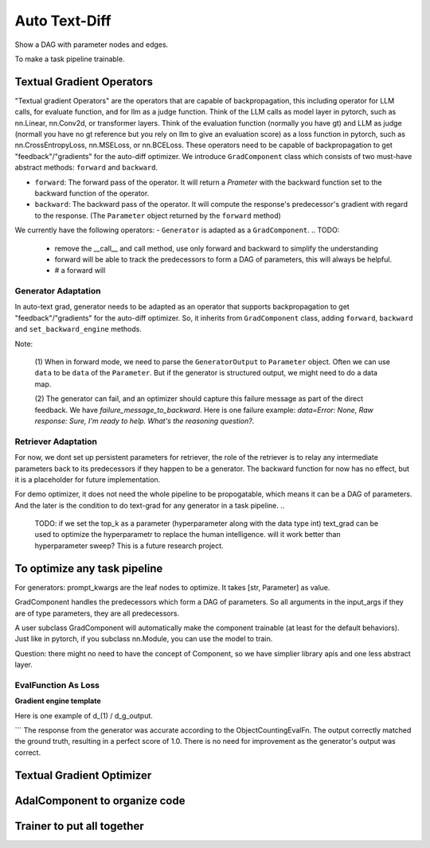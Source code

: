 Auto Text-Diff
===============================================
Show a DAG with parameter nodes and edges.

To make a task pipeline trainable.

Textual Gradient Operators
--------------------------
"Textual gradient Operators" are the operators that are capable of backpropagation, this including operator for LLM calls, for evaluate function, and for llm as a judge function.
Think of the LLM calls as model layer in pytorch, such as nn.Linear, nn.Conv2d, or transformer layers.
Think of the evaluation function (normally you have gt) and LLM as judge (normall you have no gt reference but you rely on llm to give an evaluation score) as
a loss function in pytorch, such as nn.CrossEntropyLoss, nn.MSELoss, or nn.BCELoss.
These operators need to be capable of backpropagation to get "feedback"/"gradients" for the auto-diff optimizer.
We introduce ``GradComponent`` class which consists of two must-have abstract methods: ``forward`` and ``backward``.

- ``forward``: The forward pass of the operator. It will return a `Prameter` with the backward function set to the backward function of the operator.
- ``backward``: The backward pass of the operator. It will compute the response's predecessor's gradient with regard to the response. (The ``Parameter`` object returned by the ``forward`` method)

We currently have the following operators:
- ``Generator`` is adapted as a ``GradComponent``.
.. TODO:
  - remove the __call__ and call method, use only forward and backward to simplify the understanding
  - forward will be able to track the predecessors to form a DAG of parameters, this will always be helpful.
  - # a forward will

Generator Adaptation
~~~~~~~~~~~~~~~~~~~~~~

In auto-text grad, generator needs to be adapted as an operator that supports backpropagation to get "feedback"/"gradients" for the auto-diff optimizer.
So, it inherits from ``GradComponent`` class, adding ``forward``, ``backward`` and ``set_backward_engine`` methods.

Note:

 (1) When in forward mode, we need to parse the ``GeneratorOutput`` to ``Parameter`` object. Often we can use ``data`` to be ``data`` of the ``Parameter``.
 But if the generator is structured output, we might need to do a data map.

 (2) The generator can fail, and an optimizer should capture this failure message as part of the direct feedback. We have `failure_message_to_backward`.
 Here is one failure example: `data=Error: None, Raw response: Sure, I'm ready to help. What's the reasoning question?`.


Retriever Adaptation
~~~~~~~~~~~~~~~~~~~~~~
For now, we dont set up persistent parameters for retriever, the role of the retriever is to relay  any intermediate parameters back to its predecessors if they happen to be a generator.
The backward function for now has no effect, but it is a placeholder for future implementation.

For demo optimizer, it does not need the whole pipeline to be propogatable, which means it can be a
DAG of parameters. And the later is the condition to do text-grad for any generator in a task pipeline.
..
    TODO: if we set the top_k as a parameter (hyperparameter along with the data type int)
    text_grad can be used to optimize the hyperparametr to replace the human intelligence.
    will it work better than hyperparameter sweep? This is a future research project.

To optimize any task pipeline
------------------------------

For generators: prompt_kwargs are the leaf nodes to optimize.
It takes [str, Parameter] as value.

GradComponent handles the predecessors which form a DAG of parameters.
So all arguments in the input_args if they are of type parameters, they are all predecessors.

A user subclass GradComponent will automatically make the component trainable (at least for the default behaviors).
Just like in pytorch, if you subclass nn.Module, you can use the model to train.




Question: there might no need to have the concept of Component, so we have simplier library apis and one less abstract layer.


EvalFunction As Loss
~~~~~~~~~~~~~~~~~~~~~~~~~

**Gradient engine template**


Here is one example of d_(1) / d_g_output.

```
The response from the generator was accurate according to the ObjectCountingEvalFn.
The output correctly matched the ground truth, resulting in a perfect score of 1.0.
There is no need for improvement as the generator's output was correct.


Textual Gradient Optimizer
----------------------------



AdalComponent to organize code
------------------------------


Trainer to put all together
----------------------------

..
    TODO:
    1. clearity on self.tracing
